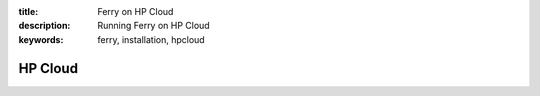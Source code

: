 :title: Ferry on HP Cloud
:description: Running Ferry on HP Cloud
:keywords: ferry, installation, hpcloud

HP Cloud
========
